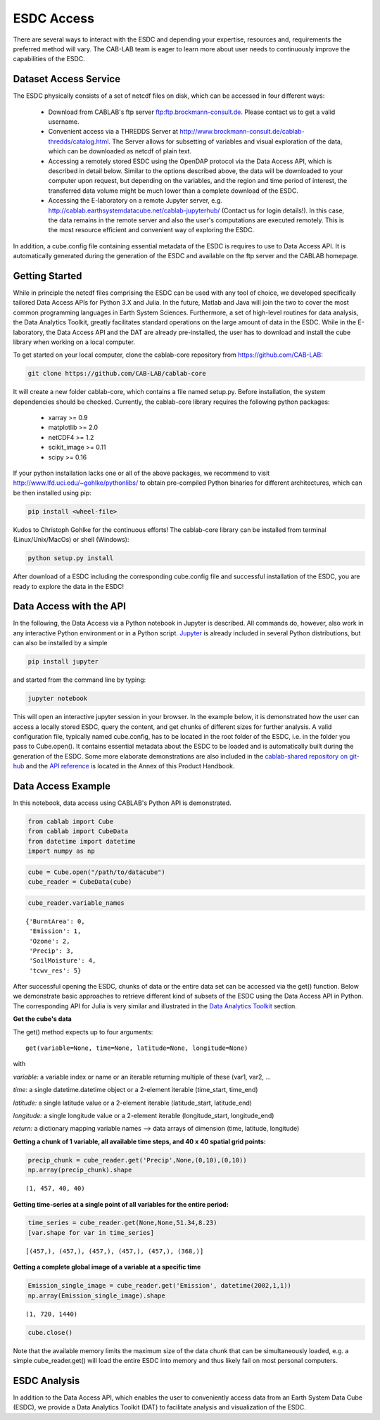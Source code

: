 ===========
ESDC Access
===========

.. todo:: GB/NF must restructure & rewrite this section


There are several ways to interact with the ESDC and depending your expertise, resources and, requirements the preferred
method will vary. The CAB-LAB team is eager to learn more about user needs to continuously improve the capabilities of the
ESDC.

Dataset Access Service
======================

The ESDC physically consists of a set of netcdf files on disk, which can be accessed in four different ways:

    * Download from CABLAB's ftp server `<ftp:ftp.brockmann-consult.de>`_. Please contact us to get a valid username.
    * Convenient access via a THREDDS Server at `<http://www.brockmann-consult.de/cablab-thredds/catalog.html>`_.
      The Server allows for subsetting of variables and visual exploration of the data, which can be downloaded as netcdf of
      plain text.
    * Accessing a remotely stored ESDC using the OpenDAP protocol via the Data Access API, which is described in detail below.
      Similar to the options described above, the data will be downloaded to your computer upon request, but depending
      on the variables, and the region and time period of interest, the transferred data volume might be much lower than a
      complete download of the ESDC.
    * Accessing the E-laboratory on a remote Jupyter server, e.g.
      `<http://cablab.earthsystemdatacube.net/cablab-jupyterhub/>`_ (Contact us for login details!). In this case, the data remains in the remote server and also the user's
      computations are executed remotely. This is the most resource efficient and convenient way of exploring the ESDC.

In addition, a cube.config file containing essential metadata of the ESDC is requires to use to Data Access API. It is automatically
generated during the generation of the ESDC and available on the ftp server and the CABLAB homepage.

Getting Started
===============

While in principle the netcdf files comprising the ESDC can be used with any tool of choice, we developed specifically tailored Data Access APIs
for Python 3.X and Julia. In the future, Matlab and Java will join the two to cover the most common programming languages in Earth System Sciences.
Furthermore, a set of high-level routines for data analysis, the Data Analytics Toolkit, greatly facilitates
standard operations on the large amount of data in the ESDC. While in the E-laboratory, the Data Access API and the DAT are already pre-installed,
the user has to download and install the cube library when working on a local computer.

To get started on your local computer, clone the cablab-core repository from `<https://github.com/CAB-LAB>`_:

.. code-block:: tcsh

    git clone https://github.com/CAB-LAB/cablab-core

It will create a new folder cablab-core, which contains a file named setup.py. Before installation, the system dependencies should be checked.
Currently, the cablab-core library requires the following python packages:

    * xarray >= 0.9
    * matplotlib >= 2.0
    * netCDF4 >= 1.2
    * scikit_image >= 0.11
    * scipy >= 0.16

If your python installation lacks one or all of the above packages, we recommend to visit `<http://www.lfd.uci.edu/~gohlke/pythonlibs/>`_ to obtain pre-compiled Python binaries for different
architectures, which can be then installed using pip:

.. code-block:: tcsh

    pip install <wheel-file>

Kudos to Christoph Gohlke for the continuous efforts!
The cablab-core library can be installed from terminal (Linux/Unix/MacOs) or shell (Windows):

.. code-block:: tcsh

    python setup.py install

After download of a ESDC including the corresponding cube.config file and successful installation of the ESDC,
you are ready to explore the data in the ESDC!

Data Access with the API
========================

In the following, the Data Access via a Python notebook in Jupyter is described. All commands do, however, also work in any
interactive Python environment or in a Python script. `Jupyter <http://jupyter.org/>`_ is already included in several Python
distributions, but can also be installed by a simple

.. code-block:: tcsh

    pip install jupyter

and started from the command line by typing:

.. code-block:: tcsh

    jupyter notebook

This will open an interactive jupyter session in your browser. In the example below, it
is demonstrated how the user can access a locally stored ESDC, query the content, and get chunks of different sizes for further
analysis. A valid configuration file, typically named cube.config, has to be located in the root folder of the ESDC, i.e. in the folder
you pass to Cube.open(). It contains essential metadata about the ESDC to be loaded and is automatically built during the generation of the ESDC. Some more elaborate demonstrations are also included in the
`cablab-shared repository on git-hub <https://github.com/CAB-LAB/cablab-shared/tree/master/notebooks>`_ and the `API reference <api_reference.html>`_
is located in the Annex of this Product Handbook.

Data Access Example
===================

In this notebook, data access using CABLAB's Python API is demonstrated.

.. code:: python

    from cablab import Cube
    from cablab import CubeData
    from datetime import datetime
    import numpy as np

.. code:: python

    cube = Cube.open("/path/to/datacube")
    cube_reader = CubeData(cube)

.. code:: python

    cube_reader.variable_names




.. parsed-literal::

    {'BurntArea': 0,
     'Emission': 1,
     'Ozone': 2,
     'Precip': 3,
     'SoilMoisture': 4,
     'tcwv_res': 5}


After successful opening the ESDC, chunks of data or the entire data set can be accessed via the get() function. Below we demonstrate basic approaches
to retrieve different kind of subsets of the ESDC using the Data Access API in Python. The corresponding API for Julia is
very similar and illustrated in the `Data Analytics Toolkit <dat_usage.html>`_ section.


**Get the cube's data**

The get() method expects up to four arguments:

.. parsed-literal::
    get(variable=None, time=None, latitude=None, longitude=None)

with

*variable:* a variable index or name or an iterable returning multiple
of these (var1, var2, ...

*time:* a single datetime.datetime object or a 2-element iterable
(time\_start, time\_end)

*latitude:* a single latitude value or a 2-element iterable
(latitude\_start, latitude\_end)

*longitude:* a single longitude value or a 2-element iterable
(longitude\_start, longitude\_end)

*return:* a dictionary mapping variable names --> data arrays of
dimension (time, latitude, longitude)


**Getting a chunk of 1 variable, all available time steps, and 40 x 40 spatial grid points:**

.. code:: python

    precip_chunk = cube_reader.get('Precip',None,(0,10),(0,10))
    np.array(precip_chunk).shape




.. parsed-literal::

    (1, 457, 40, 40)



**Getting time-series at a single point of all variables for the entire period:**

.. code:: python

    time_series = cube_reader.get(None,None,51.34,8.23)
    [var.shape for var in time_series]




.. parsed-literal::

    [(457,), (457,), (457,), (457,), (457,), (368,)]



**Getting a complete global image of a variable at a specific time**


.. code:: python

    Emission_single_image = cube_reader.get('Emission', datetime(2002,1,1))
    np.array(Emission_single_image).shape




.. parsed-literal::

    (1, 720, 1440)



.. code:: python

    cube.close()



Note that the available memory limits the maximum size of the data chunk that can be simultaneously loaded, e.g. a simple cube_reader.get()
will load the entire ESDC into memory and thus likely fail on most personal computers.



ESDC Analysis
=============

In addition to the Data Access API, which enables the user to conveniently access data from an
Earth System Data Cube (ESDC), we provide a Data Analytics Toolkit (DAT) to facilitate analysis and
visualization of the ESDC.



